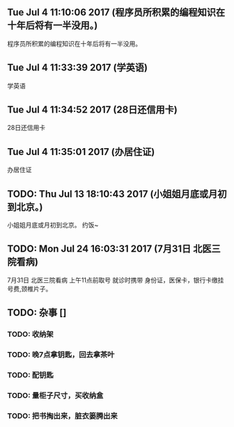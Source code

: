 ** Tue Jul  4 11:10:06 2017 (程序员所积累的编程知识在十年后将有一半没用。)

程序员所积累的编程知识在十年后将有一半没用。

** Tue Jul  4 11:33:39 2017 (学英语)

学英语

** Tue Jul  4 11:34:52 2017 (28日还信用卡)

28日还信用卡

** Tue Jul  4 11:35:01 2017 (办居住证)

办居住证

** TODO: Thu Jul 13 18:10:43 2017 (小姐姐月底或月初到北京。)

小姐姐月底或月初到北京。
约饭~

** TODO: Mon Jul 24 16:03:31 2017 (7月31日 北医三院看病)
   
7月31日 北医三院看病
上午11点前取号
就诊时携带 身份证，医保卡，银行卡缴挂号费,颈椎片子。




** TODO: 杂事 []
*** TODO: 收纳架
*** TODO: 晚7点拿钥匙，回去拿茶叶
*** TODO: 配钥匙
*** TODO: 量柜子尺寸，买收纳盒
*** TODO: 把书掏出来，脏衣篓腾出来
